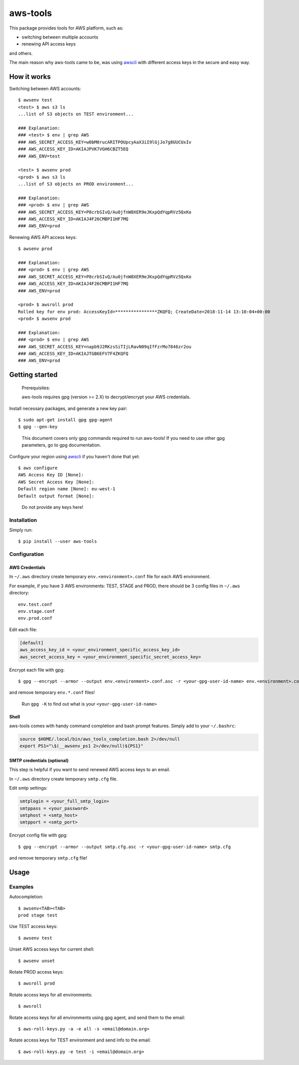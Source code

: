 aws-tools
=========

.. image:: https://img.shields.io/pypi/v/aws-tools.svg?maxAge=0
    :target: https://pypi.org/project/aws-tools/
    :alt: PyPI

This package provides tools for AWS platform, such as:

-  switching between multiple accounts
-  renewing API access keys

and others.

The main reason why aws-tools came to be, was using `awscli`_ with different access keys in the secure and easy way.

How it works
------------

Switching between AWS accounts:

::

    $ awsenv test
    <test> $ aws s3 ls
    ...list of S3 objects on TEST environment...

    ### Explanation:
    ### <test> $ env | grep AWS
    ### AWS_SECRET_ACCESS_KEY=w0bM0rucARITPOUpcyAaX3iI9lGjJo7g8UUCUxIv
    ### AWS_ACCESS_KEY_ID=AKIAJPVK7VGH6CBZT5EQ
    ### AWS_ENV=test

    <test> $ awsenv prod
    <prod> $ aws s3 ls
    ...list of S3 objects on PROD environment...

    ### Explanation:
    ### <prod> $ env | grep AWS
    ### AWS_SECRET_ACCESS_KEY=P8crbSIvQ/Au0jfnW8XER9eJKxpQdYqpRVz5QxKo
    ### AWS_ACCESS_KEY_ID=AKIAJ4F26CMBPI1HF7MQ
    ### AWS_ENV=prod

Renewing AWS API access keys:

::

    $ awsenv prod

    ### Explanation:
    ### <prod> $ env | grep AWS
    ### AWS_SECRET_ACCESS_KEY=P8crbSIvQ/Au0jfnW8XER9eJKxpQdYqpRVz5QxKo
    ### AWS_ACCESS_KEY_ID=AKIAJ4F26CMBPI1HF7MQ
    ### AWS_ENV=prod

    <prod> $ awsroll prod
    Rolled key for env prod: AccessKeyId=****************ZKQFQ; CreateDate=2018-11-14 13:10:04+00:00
    <prod> $ awsenv prod

    ### Explanation:
    ### <prod> $ env | grep AWS
    ### AWS_SECRET_ACCESS_KEY=napb9J2RKzsSiTIjLRavN09qIfFzrMo7846zr2ou
    ### AWS_ACCESS_KEY_ID=AKIAJTGB6EFV7F4ZKQFQ
    ### AWS_ENV=prod

Getting started
---------------

..

    Prerequisites:

    aws-tools requires gpg (version >= 2.X) to decrypt/encrypt your AWS credentials.


Install necessary packages, and generate a new key pair:

::

    $ sudo apt-get install gpg gpg-agent
    $ gpg --gen-key

..

    This document covers only gpg commands required to run aws-tools! If
    you need to use other gpg parameters, go to gpg documentation.

Configure your region using `awscli`_ if you haven't done that yet:

::

    $ aws configure
    AWS Access Key ID [None]:
    AWS Secret Access Key [None]:
    Default region name [None]: eu-west-1
    Default output format [None]:

..

    Do not provide any keys here!

Installation
~~~~~~~~~~~~

Simply run:

::

    $ pip install --user aws-tools

Configuration
~~~~~~~~~~~~~

AWS Credentials
^^^^^^^^^^^^^^^

In ``~/.aws`` directory create temporary ``env.<environment>.conf`` file
for each AWS environment.

For example, if you have 3 AWS environments: TEST, STAGE and PROD, there
should be 3 config files in ``~/.aws`` directory:

::

    env.test.conf
    env.stage.conf
    env.prod.conf

Edit each file:

.. code:: cfg

    [default]
    aws_access_key_id = <your_environment_specific_access_key_id>
    aws_secret_access_key = <your_environment_specific_secret_access_key>

Encrypt each file with gpg:

::

    $ gpg --encrypt --armor --output env.<environment>.conf.asc -r <your-gpg-user-id-name> env.<environment>.conf

and remove temporary ``env.*.conf`` files!

..

    Run ``gpg -K`` to find out what is your ``<your-gpg-user-id-name>``

Shell
^^^^^

aws-tools comes with handy command completion and bash prompt features.
Simply add to your ``~/.bashrc``:

.. code:: cfg

    source $HOME/.local/bin/aws_tools_completion.bash 2>/dev/null
    export PS1="\$(__awsenv_ps1 2>/dev/null)${PS1}"

SMTP credentials (optional)
^^^^^^^^^^^^^^^^^^^^^^^^^^^

This step is helpful if you want to send renewed AWS access keys to an
email.

In ``~/.aws`` directory create temporary ``smtp.cfg`` file.

Edit smtp settings:

.. code:: cfg

    smtplogin = <your_full_smtp_login>
    smtppass = <your_password>
    smtphost = <smtp_host>
    smtpport = <smtp_port>

Encrypt config file with gpg:

::

    $ gpg --encrypt --armor --output smtp.cfg.asc -r <your-gpg-user-id-name> smtp.cfg

and remove temporary ``smtp.cfg`` file!

Usage
-----

Examples
~~~~~~~~

Autocompletion:

::

    $ awsenv<TAB><TAB>
    prod stage test

Use TEST access keys:

::

    $ awsenv test

Unset AWS access keys for current shell:

::

    $ awsenv unset

Rotate PROD access keys:

::

    $ awsroll prod

Rotate access keys for all environments:

::

    $ awsroll

Rotate access keys for all environments using gpg agent, and send them to the email:

::

    $ aws-roll-keys.py -a -e all -s <email@domain.org>

Rotate access keys for TEST environment and send info to the email:

::

    $ aws-roll-keys.py -e test -i <email@domain.org>




.. _awscli: https://pypi.org/project/awscli/
